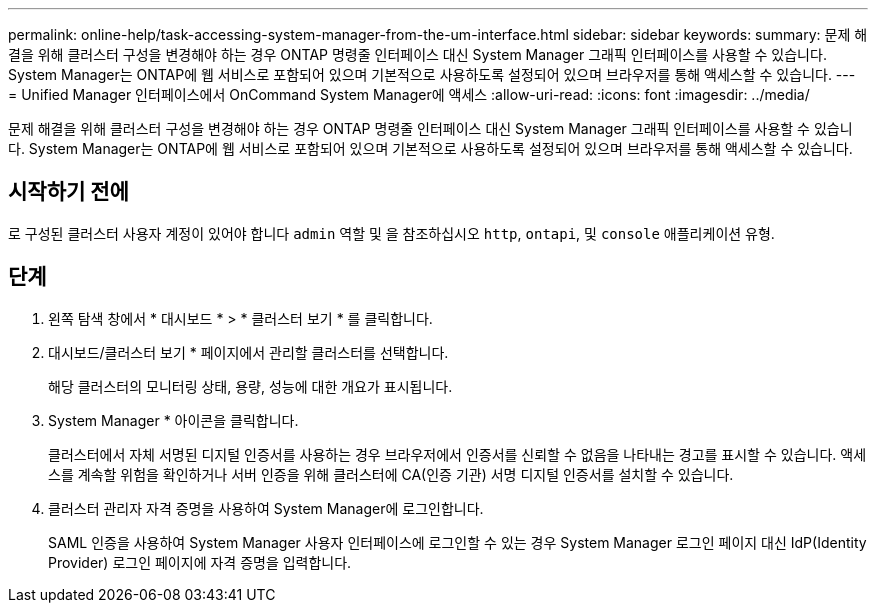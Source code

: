 ---
permalink: online-help/task-accessing-system-manager-from-the-um-interface.html 
sidebar: sidebar 
keywords:  
summary: 문제 해결을 위해 클러스터 구성을 변경해야 하는 경우 ONTAP 명령줄 인터페이스 대신 System Manager 그래픽 인터페이스를 사용할 수 있습니다. System Manager는 ONTAP에 웹 서비스로 포함되어 있으며 기본적으로 사용하도록 설정되어 있으며 브라우저를 통해 액세스할 수 있습니다. 
---
= Unified Manager 인터페이스에서 OnCommand System Manager에 액세스
:allow-uri-read: 
:icons: font
:imagesdir: ../media/


[role="lead"]
문제 해결을 위해 클러스터 구성을 변경해야 하는 경우 ONTAP 명령줄 인터페이스 대신 System Manager 그래픽 인터페이스를 사용할 수 있습니다. System Manager는 ONTAP에 웹 서비스로 포함되어 있으며 기본적으로 사용하도록 설정되어 있으며 브라우저를 통해 액세스할 수 있습니다.



== 시작하기 전에

로 구성된 클러스터 사용자 계정이 있어야 합니다 `admin` 역할 및 을 참조하십시오 `http`, `ontapi`, 및 `console` 애플리케이션 유형.



== 단계

. 왼쪽 탐색 창에서 * 대시보드 * > * 클러스터 보기 * 를 클릭합니다.
. 대시보드/클러스터 보기 * 페이지에서 관리할 클러스터를 선택합니다.
+
해당 클러스터의 모니터링 상태, 용량, 성능에 대한 개요가 표시됩니다.

. System Manager * 아이콘을 클릭합니다.
+
클러스터에서 자체 서명된 디지털 인증서를 사용하는 경우 브라우저에서 인증서를 신뢰할 수 없음을 나타내는 경고를 표시할 수 있습니다. 액세스를 계속할 위험을 확인하거나 서버 인증을 위해 클러스터에 CA(인증 기관) 서명 디지털 인증서를 설치할 수 있습니다.

. 클러스터 관리자 자격 증명을 사용하여 System Manager에 로그인합니다.
+
SAML 인증을 사용하여 System Manager 사용자 인터페이스에 로그인할 수 있는 경우 System Manager 로그인 페이지 대신 IdP(Identity Provider) 로그인 페이지에 자격 증명을 입력합니다.


